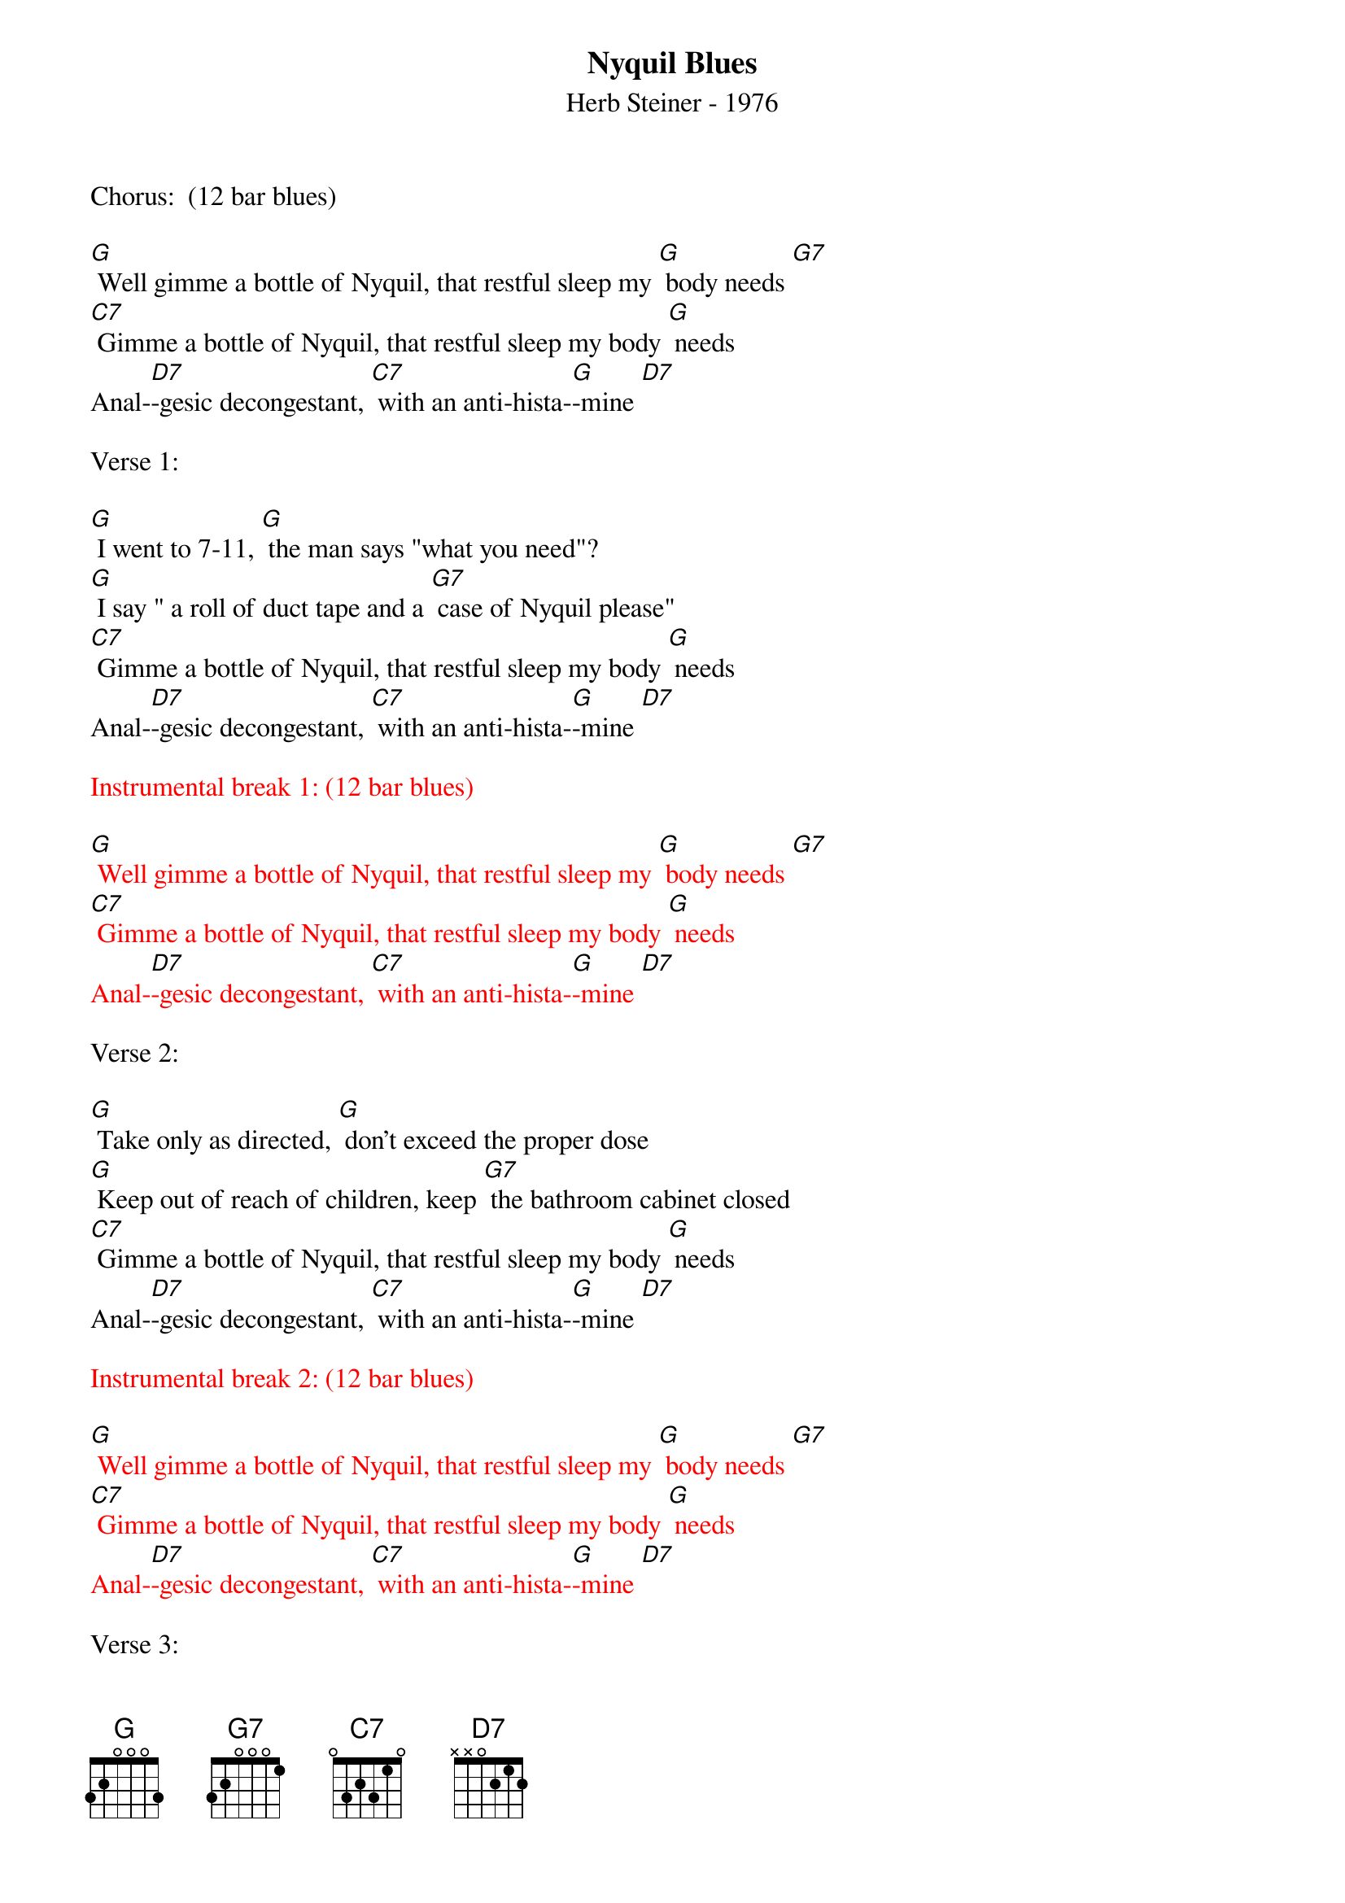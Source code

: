 {title:Nyquil Blues }
{st: Herb Steiner - 1976}
{key:G}

Chorus:  (12 bar blues)

[G] Well gimme a bottle of Nyquil, that restful sleep my [G] body needs [G7]
[C7] Gimme a bottle of Nyquil, that restful sleep my body [G] needs
Anal-[D7]-gesic decongestant, [C7] with an anti-hista-[G]-mine [D7]

Verse 1:

[G] I went to 7-11, [G] the man says "what you need"?
[G] I say " a roll of duct tape and a [G7] case of Nyquil please"
[C7] Gimme a bottle of Nyquil, that restful sleep my body [G] needs
Anal-[D7]-gesic decongestant, [C7] with an anti-hista-[G]-mine [D7]

{textcolour: red}
Instrumental break 1: (12 bar blues)

[G] Well gimme a bottle of Nyquil, that restful sleep my [G] body needs [G7]
[C7] Gimme a bottle of Nyquil, that restful sleep my body [G] needs
Anal-[D7]-gesic decongestant, [C7] with an anti-hista-[G]-mine [D7]
{textcolour}

Verse 2:

[G] Take only as directed, [G] don’t exceed the proper dose
[G] Keep out of reach of children, keep [G7] the bathroom cabinet closed
[C7] Gimme a bottle of Nyquil, that restful sleep my body [G] needs
Anal-[D7]-gesic decongestant, [C7] with an anti-hista-[G]-mine [D7]

{textcolour: red}
Instrumental break 2: (12 bar blues)

[G] Well gimme a bottle of Nyquil, that restful sleep my [G] body needs [G7]
[C7] Gimme a bottle of Nyquil, that restful sleep my body [G] needs
Anal-[D7]-gesic decongestant, [C7] with an anti-hista-[G]-mine [D7]
{textcolour}

Verse 3:

[G] They call me Nyquil junkie, [G] I don’t know what they mean
[G] But I just can’t be satisfied [G7] unless my tongue is green
[C7] Gimme a bottle of Nyquil, that restful sleep my body [G] needs
Anal-[D7]-gesic decongestant, [C7] with an anti-hista-[G]-mine [D7]

{textcolour: red}
Instrumental break 3:  (12 bar blues)

[G] Well gimme a bottle of Nyquil, that restful sleep my [G] body needs [G7]
[C7] Gimme a bottle of Nyquil, that restful sleep my body [G] needs
Anal-[D7]-gesic decongestant, [C7] with an anti-hista-[G]-mine [D7]
{textcolour}

Chorus: (12 bar blues)

[G] Well gimme a bottle of Nyquil, that restful sleep my [G] body needs [G7]
[C7] Gimme a bottle of Nyquil, that restful sleep my body [G] needs
Anal-[D7]-gesic decongestant, [C7] (stop) with an anti-hista-mine    (slide to) [G]
